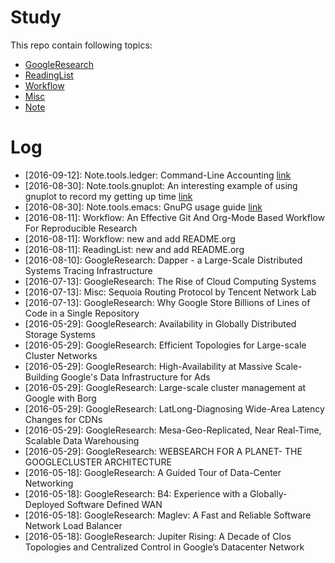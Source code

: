 * Study
This repo contain following topics:

- [[https://github.com/wanglf/study/tree/master/GoogleResearch][GoogleResearch]]
- [[https://github.com/wanglf/study/tree/master/ReadingList][ReadingList]]
- [[https://github.com/wanglf/study/tree/master/Workflow][Workflow]]
- [[https://github.com/wanglf/study/tree/master/Misc][Misc]]
- [[https://github.com/wanglf/study/tree/master/Note][Note]]

* Log

- [2016-09-12]: Note.tools.ledger: Command-Line Accounting [[https://github.com/wanglf/study/blob/master/Note/tools/ledger/notes.org][link]]
- [2016-08-30]: Note.tools.gnuplot: An interesting example of using gnuplot to record my getting up time [[https://github.com/wanglf/study/blob/master/Note/tools/gnuplot/getup.org][link]]
- [2016-08-30]: Note.tools.emacs: GnuPG usage guide [[https://github.com/wanglf/study/blob/master/Note/tools/emacs/gpg.org][link]]
- [2016-08-11]: Workflow: An Effective Git And Org-Mode Based Workflow For Reproducible Research
- [2016-08-11]: Workflow: new and add README.org
- [2016-08-11]: ReadingList: new and add README.org
- [2016-08-10]: GoogleResearch: Dapper - a Large-Scale Distributed Systems Tracing Infrastructure
- [2016-07-13]: GoogleResearch: The Rise of Cloud Computing Systems
- [2016-07-13]: Misc: Sequoia Routing Protocol by Tencent Network Lab
- [2016-07-13]: GoogleResearch: Why Google Store Billions of Lines of Code in a Single Repository
- [2016-05-29]: GoogleResearch: Availability in Globally Distributed Storage Systems
- [2016-05-29]: GoogleResearch: Efficient Topologies for Large-scale Cluster Networks
- [2016-05-29]: GoogleResearch: High-Availability at Massive Scale-Building Google's Data Infrastructure for Ads
- [2016-05-29]: GoogleResearch: Large-scale cluster management at Google with Borg
- [2016-05-29]: GoogleResearch: LatLong-Diagnosing Wide-Area Latency Changes for CDNs
- [2016-05-29]: GoogleResearch: Mesa-Geo-Replicated, Near Real-Time, Scalable Data Warehousing
- [2016-05-29]: GoogleResearch: WEBSEARCH FOR A PLANET- THE GOOGLECLUSTER ARCHITECTURE
- [2016-05-18]: GoogleResearch: A Guided Tour of Data-Center Networking
- [2016-05-18]: GoogleResearch: B4: Experience with a Globally-Deployed Software Defined WAN
- [2016-05-18]: GoogleResearch: Maglev: A Fast and Reliable Software Network Load Balancer
- [2016-05-18]: GoogleResearch: Jupiter Rising: A Decade of Clos Topologies and Centralized Control in Google’s Datacenter Network
